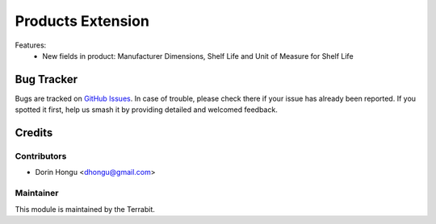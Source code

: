 ===========================================
Products Extension
===========================================
.. image:: https://img.shields.io/badge/license-AGPL--3-blue.png
   :target: http://www.gnu.org/licenses/lgpl-3.0-standalone.html
   :alt: License: AGPL-3


Features:
 - New fields in product: Manufacturer  Dimensions, Shelf Life and Unit of Measure for Shelf Life


Bug Tracker
===========

Bugs are tracked on `GitHub Issues
<https://github.com/dhongu/deltatech/issues>`_. In case of trouble, please
check there if your issue has already been reported. If you spotted it first,
help us smash it by providing detailed and welcomed feedback.

Credits
=======


Contributors
------------

* Dorin Hongu <dhongu@gmail.com>


Maintainer
----------

.. image:: https://terrabit.ro/images/logo-terrabit.png
   :alt: Terrabit
   :target: https://terrabit.ro

This module is maintained by the Terrabit.


